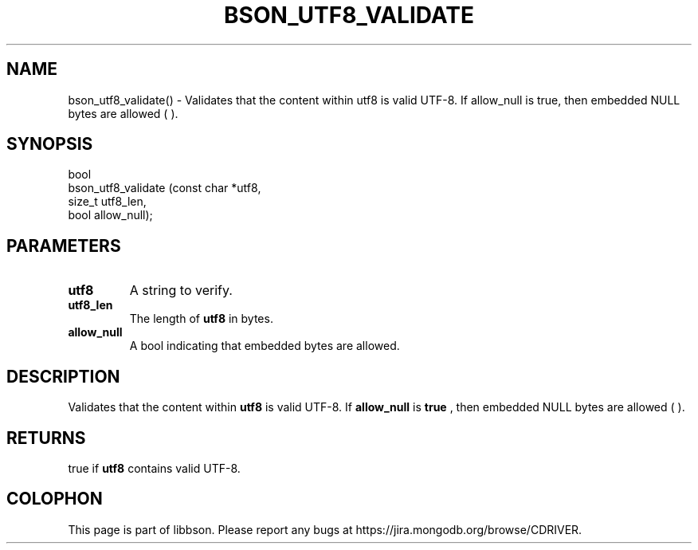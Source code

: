 .\" This manpage is Copyright (C) 2016 MongoDB, Inc.
.\" 
.\" Permission is granted to copy, distribute and/or modify this document
.\" under the terms of the GNU Free Documentation License, Version 1.3
.\" or any later version published by the Free Software Foundation;
.\" with no Invariant Sections, no Front-Cover Texts, and no Back-Cover Texts.
.\" A copy of the license is included in the section entitled "GNU
.\" Free Documentation License".
.\" 
.TH "BSON_UTF8_VALIDATE" "3" "2016\(hy09\(hy26" "libbson"
.SH NAME
bson_utf8_validate() \- Validates that the content within utf8 is valid UTF-8. If allow_null is true, then embedded NULL bytes are allowed (\0).
.SH "SYNOPSIS"

.nf
.nf
bool
bson_utf8_validate (const char *utf8,
                    size_t      utf8_len,
                    bool        allow_null);
.fi
.fi

.SH "PARAMETERS"

.TP
.B
.B utf8
A string to verify.
.LP
.TP
.B
.B utf8_len
The length of
.B utf8
in bytes.
.LP
.TP
.B
.B allow_null
A bool indicating that embedded
.B \0
bytes are allowed.
.LP

.SH "DESCRIPTION"

Validates that the content within
.B utf8
is valid UTF\(hy8. If
.B allow_null
is
.B true
, then embedded NULL bytes are allowed (
.B \0
).

.SH "RETURNS"

true if
.B utf8
contains valid UTF\(hy8.


.B
.SH COLOPHON
This page is part of libbson.
Please report any bugs at https://jira.mongodb.org/browse/CDRIVER.